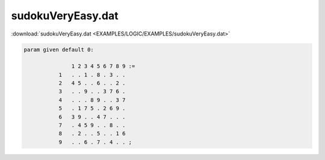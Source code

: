 sudokuVeryEasy.dat
==================

:download:`sudokuVeryEasy.dat <EXAMPLES/LOGIC/EXAMPLES/sudokuVeryEasy.dat>`

.. code-block:: ampl

    
    param given default 0:
    
                   1 2 3 4 5 6 7 8 9 :=
               1   . . 1 . 8 . 3 . .
               2   4 5 . . 6 . . 2 .
               3   . . 9 . . 3 7 6 .
               4   . . . 8 9 . . 3 7
               5   . 1 7 5 . 2 6 9 .
               6   3 9 . . 4 7 . . .
               7   . 4 5 9 . . 8 . .
               8   . 2 . . 5 . . 1 6
               9   . . 6 . 7 . 4 . . ;
